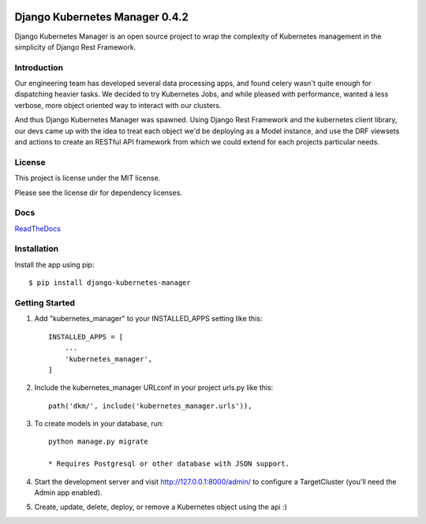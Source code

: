 .. image:: https://circleci.com/gh/IntrospectData/django-kubernetes-manager.svg?style=shield
    :target: https://circleci.com/gh/IntrospectData/django-kubernetes-manager


.. image:: https://api.codeclimate.com/v1/badges/c866017f9bd481a3c9ca/maintainability
   :target: https://codeclimate.com/github/IntrospectData/django-kubernetes-manager/maintainability
   :alt: Maintainability


.. image:: https://api.codeclimate.com/v1/badges/c866017f9bd481a3c9ca/test_coverage
   :target: https://codeclimate.com/github/IntrospectData/django-kubernetes-manager/test_coverage
   :alt: Test Coverage


.. image:: images/dkm-logo.png
   :width: 500
   :alt: DjangoKubernetesManager


=================================
Django Kubernetes Manager 0.4.2
=================================

Django Kubernetes Manager is an open source project to wrap the complexity of Kubernetes management in the simplicity of Django Rest Framework.

Introduction
-------------

Our engineering team has developed several data processing apps, and
found celery wasn't quite enough for dispatching heavier tasks.
We decided to try Kubernetes Jobs, and while pleased with performance,
wanted a less verbose, more object oriented way to interact with our clusters.

And thus Django Kubernetes Manager was spawned. Using Django Rest Framework and
the kubernetes client library, our devs came up with the idea to treat each object
we'd be deploying as a Model instance, and use the DRF viewsets and actions to
create an RESTful API framework from which we could extend for each projects
particular needs.


License
--------
This project is license under the MIT license.


Please see the license dir for dependency licenses.

Docs
-------
ReadTheDocs_

.. _ReadTheDocs: https://django-kubernetes-manager.readthedocs.io/en/latest/index.html

Installation
---------------
Install the app using pip::

  $ pip install django-kubernetes-manager

Getting Started
---------------
1. Add "kubernetes_manager" to your INSTALLED_APPS setting like this::

    INSTALLED_APPS = [
        ...
        'kubernetes_manager',
    ]

2. Include the kubernetes_manager URLconf in your project urls.py like this::

    path('dkm/', include('kubernetes_manager.urls')),

3. To create models in your database, run::

    python manage.py migrate

    * Requires Postgresql or other database with JSON support.

4. Start the development server and visit http://127.0.0.1:8000/admin/
   to configure a TargetCluster (you'll need the Admin app enabled).

5. Create, update, delete, deploy, or remove a Kubernetes object
   using the api :)
